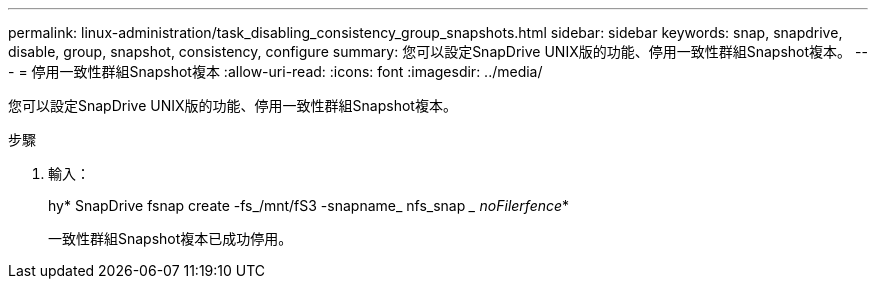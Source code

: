 ---
permalink: linux-administration/task_disabling_consistency_group_snapshots.html 
sidebar: sidebar 
keywords: snap, snapdrive, disable, group, snapshot, consistency, configure 
summary: 您可以設定SnapDrive UNIX版的功能、停用一致性群組Snapshot複本。 
---
= 停用一致性群組Snapshot複本
:allow-uri-read: 
:icons: font
:imagesdir: ../media/


[role="lead"]
您可以設定SnapDrive UNIX版的功能、停用一致性群組Snapshot複本。

.步驟
. 輸入：
+
hy* SnapDrive fsnap create -fs_/mnt/fS3 -snapname_ nfs_snap __ noFilerfence_*

+
一致性群組Snapshot複本已成功停用。


